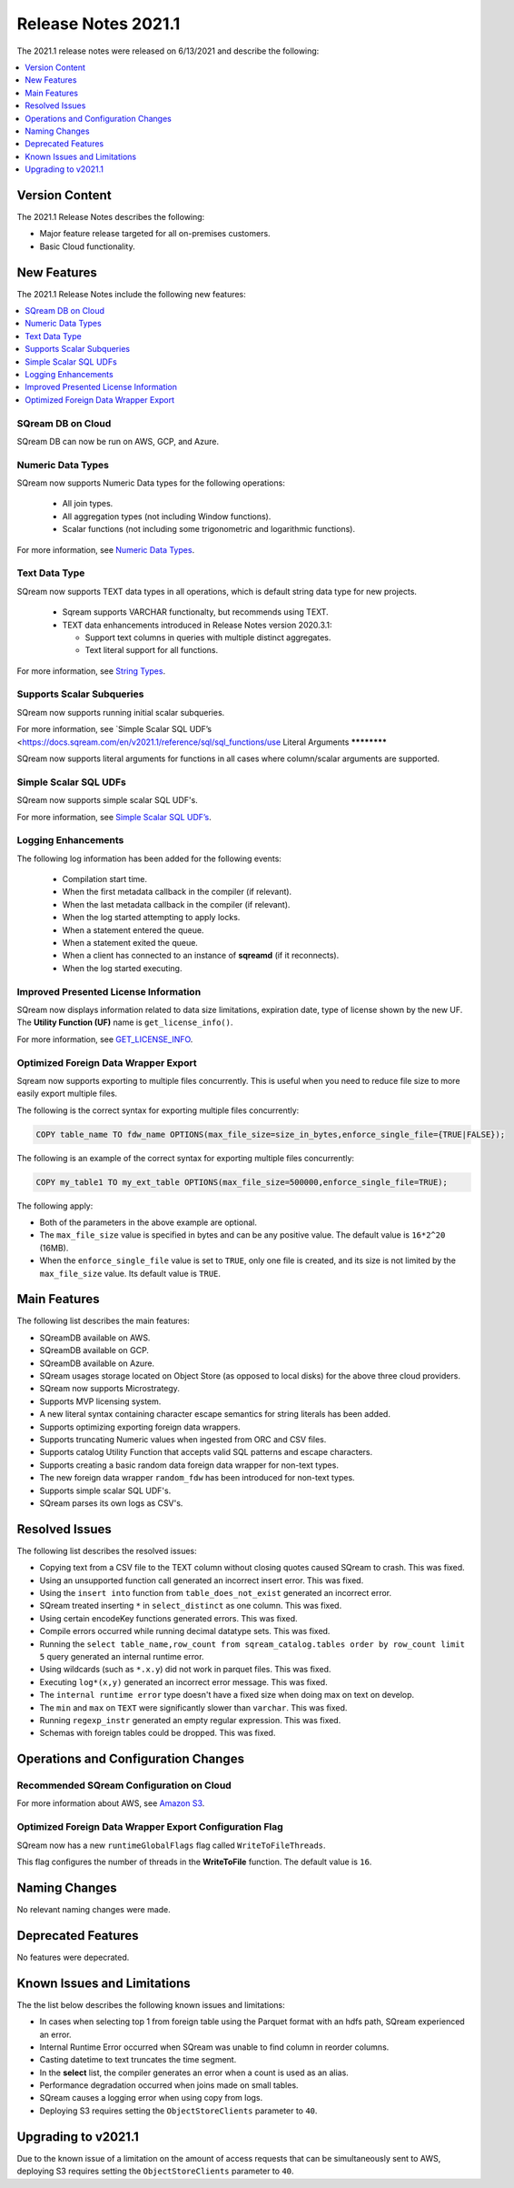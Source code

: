 .. _2021.1:

**************************
Release Notes 2021.1
**************************
The 2021.1 release notes were released on 6/13/2021 and describe the following:

.. contents:: 
   :local:
   :depth: 1   
   

Version Content
----------
The 2021.1 Release Notes describes the following:

* Major feature release targeted for all on-premises customers.
* Basic Cloud functionality.


New Features
----------
The 2021.1 Release Notes include the following new features:



.. contents:: 
   :local:
   :depth: 1
   
SQream DB on Cloud
************
SQream DB can now be run on AWS, GCP, and Azure.

Numeric Data Types
************
SQream now supports Numeric Data types for the following operations:

   * All join types.
   * All aggregation types (not including Window functions).
   * Scalar functions (not including some trigonometric and logarithmic functions).
   
For more information, see `Numeric Data Types <https://docs.sqream.com/en/v2021.1/reference/sql_data_types.html#numeric-data-types.html>`_.

Text Data Type
************
SQream now supports TEXT data types in all operations, which is default string data type for new projects.


 * Sqream supports VARCHAR functionalty, but recommends using TEXT.

 * TEXT data enhancements introduced in Release Notes version 2020.3.1:
 
   * Support text columns in queries with multiple distinct aggregates.
   * Text literal support for all functions.
   
For more information, see `String Types <https://docs.sqream.com/en/v2021.1/data_type_guides/sql_data_types_string.html>`_.

Supports Scalar Subqueries
************
SQream now supports running initial scalar subqueries.

For more information, see `Simple Scalar SQL UDF’s <https://docs.sqream.com/en/v2021.1/reference/sql/sql_functions/use
Literal Arguments
************

SQream now supports literal arguments for functions in all cases where column/scalar arguments are supported.

Simple Scalar SQL UDFs
************
SQream now supports simple scalar SQL UDF's.

For more information, see `Simple Scalar SQL UDF’s <https://docs.sqream.com/en/v2021.1/reference/sql/sql_functions/user_defined_functions/scalar_sql_udf.html>`_.

Logging Enhancements
************
The following log information has been added for the following events:

  * Compilation start time.
  * When the first metadata callback in the compiler (if relevant).
  * When the last metadata callback in the compiler (if relevant).
  * When the log started attempting to apply locks.
  * When a statement entered the queue.
  * When a statement exited the queue.
  * When a client has connected to an instance of **sqreamd** (if it reconnects).
  * When the log started executing.
  
Improved Presented License Information
************
SQream now displays information related to data size limitations, expiration date, type of license shown by the new UF. The **Utility Function (UF)** name is ``get_license_info()``.

For more information, see `GET_LICENSE_INFO <https://docs.sqream.com/en/v2021.1/reference/sql/sql_statements/utility_commands/get_license_info.html>`_.


  

Optimized Foreign Data Wrapper Export
************
Sqream now supports exporting to multiple files concurrently. This is useful when you need to reduce file size to more easily export multiple files.

The following is the correct syntax for exporting multiple files concurrently:

.. code-block:: none

   COPY table_name TO fdw_name OPTIONS(max_file_size=size_in_bytes,enforce_single_file={TRUE|FALSE});
   
The following is an example of the correct syntax for exporting multiple files concurrently:

.. code-block:: none

   COPY my_table1 TO my_ext_table OPTIONS(max_file_size=500000,enforce_single_file=TRUE);

The following apply:

* Both of the parameters in the above example are optional.

* The ``max_file_size`` value is specified in bytes and can be any positive value. The default value is ``16*2^20`` (16MB).

* When the ``enforce_single_file`` value is set to ``TRUE``, only one file is created, and its size is not limited by the ``max_file_size`` value. Its default value is ``TRUE``.

Main Features
--------
The following list describes the main features:

* SQreamDB available on AWS.
* SQreamDB available on GCP.
* SQreamDB available on Azure.
* SQream usages storage located on Object Store (as opposed to local disks) for the above three cloud providers.
* SQream now supports Microstrategy.
* Supports MVP licensing system.
* A new literal syntax containing character escape semantics for string literals has been added.
* Supports optimizing exporting foreign data wrappers.
* Supports truncating Numeric values when ingested from ORC and CSV files.
* Supports catalog Utility Function that accepts valid SQL patterns and escape characters.
* Supports creating a basic random data foreign data wrapper for non-text types.
* The new foreign data wrapper ``random_fdw`` has been introduced for non-text types.
* Supports simple scalar SQL UDF's.
* SQream parses its own logs as CSV's.


Resolved Issues
---------
The following list describes the resolved issues:

* Copying text from a CSV file to the TEXT column without closing quotes caused SQream to crash. This was fixed.
* Using an unsupported function call generated an incorrect insert error. This was fixed. 
* Using the ``insert into`` function from ``table_does_not_exist`` generated an incorrect error.
* SQream treated inserting ``*`` in ``select_distinct`` as one column. This was fixed.
* Using certain encodeKey functions generated errors. This was fixed.
* Compile errors occurred while running decimal datatype sets. This was fixed.
* Running the ``select table_name,row_count from sqream_catalog.tables order by row_count limit 5`` query generated an internal runtime error.
* Using wildcards (such as ``*.x.y``) did not work in parquet files. This was fixed.
* Executing ``log*(x,y)`` generated an incorrect error message. This was fixed.
* The ``internal runtime error`` type doesn't have a fixed size when doing max on text on develop.
* The ``min`` and ``max`` on ``TEXT`` were significantly slower than ``varchar``. This was fixed.
* Running ``regexp_instr`` generated an empty regular expression. This was fixed.
* Schemas with foreign tables could be dropped. This was fixed.





	



Operations and Configuration Changes
--------
Recommended SQream Configuration on Cloud
************

For more information about AWS, see `Amazon S3 <https://docs.sqream.com/en/latest/guides/features/external_data/s3.html>`_.




Optimized Foreign Data Wrapper Export Configuration Flag
************

SQream now has a new ``runtimeGlobalFlags`` flag called ``WriteToFileThreads``.

This flag configures the number of threads in the **WriteToFile** function. The default value is ``16``.

Naming Changes
-------
No relevant naming changes were made.

Deprecated Features
-------
No features were depecrated.

Known Issues and Limitations
--------
The the list below describes the following known issues and limitations:

* In cases when selecting top 1 from foreign table using the Parquet format with an hdfs path, SQream experienced an error.
* Internal Runtime Error occurred when SQream was unable to find column in reorder columns.
* Casting datetime to text truncates the time segment.
* In the **select** list, the compiler generates an error when a count is used as an alias.	
* Performance degradation occurred when joins made on small tables.
* SQream causes a logging error when using copy from logs.
* Deploying S3 requires setting the ``ObjectStoreClients`` parameter to ``40``.

Upgrading to v2021.1
-------
Due to the known issue of a limitation on the amount of access requests that can be simultaneously sent to AWS, deploying S3 requires setting the ``ObjectStoreClients`` parameter to ``40``.
